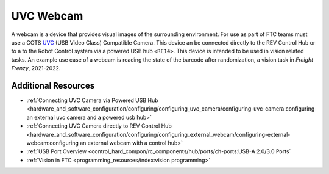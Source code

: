 UVC Webcam
===========

.. grid:: 1 2 2 2
   :gutter: 2

   .. grid-item-card::
      :class-header: sd-bg-dark font-weight-bold sd-text-white
      :class-body: sd-text-left body

      Logitech C270

      ^^^

      .. figure:: images/C270.jpg
         :align: center
         :width: 50 %
         :alt: C270
        
      +++

      Logitech C270

   .. grid-item-card::
      :class-header: sd-bg-dark font-weight-bold sd-text-white
      :class-body: sd-text-left body

      Logitech C920

      ^^^

      .. figure:: images/C920.jpg
         :align: center
         :width: 50 %
         :alt: C920
        
      +++

      Logitech C920

A webcam is a device that provides visual images of the surrounding
environment. For use as part of FTC teams must use a COTS 
`UVC <https://www.usb.org/document-library/video-class-v15-document-set>`_ 
(USB Video Class) Compatible Camera. This device an be connected directly to
the REV Control Hub or to a to the Robot Control system via a powered USB hub
``<RE14>``. This device is intended to be used in vision related tasks. An
example use case of a webcam is reading the state of the barcode after
randomization, a vision task in *Freight Frenzy*, 2021-2022.

Additional Resources
--------------------

- :ref:`Connecting UVC Camera via Powered USB Hub <hardware_and_software_configuration/configuring/configuring_uvc_camera/configuring-uvc-camera:configuring an external uvc camera and a powered usb hub>`
- :ref:`Connecting UVC Camera directly to REV Control Hub <hardware_and_software_configuration/configuring/configuring_external_webcam/configuring-external-webcam:configuring an external webcam with a control hub>`
- :ref:`USB Port Overview <control_hard_compon/rc_components/hub/ports/ch-ports:USB-A 2.0/3.0 Ports`
- :ref:`Vision in FTC <programming_resources/index:vision programming>`

